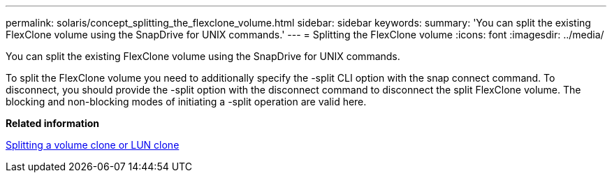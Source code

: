 ---
permalink: solaris/concept_splitting_the_flexclone_volume.html
sidebar: sidebar
keywords: 
summary: 'You can split the existing FlexClone volume using the SnapDrive for UNIX commands.'
---
= Splitting the FlexClone volume
:icons: font
:imagesdir: ../media/

[.lead]
You can split the existing FlexClone volume using the SnapDrive for UNIX commands.

To split the FlexClone volume you need to additionally specify the -split CLI option with the snap connect command. To disconnect, you should provide the -split option with the disconnect command to disconnect the split FlexClone volume. The blocking and non-blocking modes of initiating a -split operation are valid here.

*Related information*

xref:concept_splitting_the_volume_or_lun_clone_operations.adoc[Splitting a volume clone or LUN clone]
